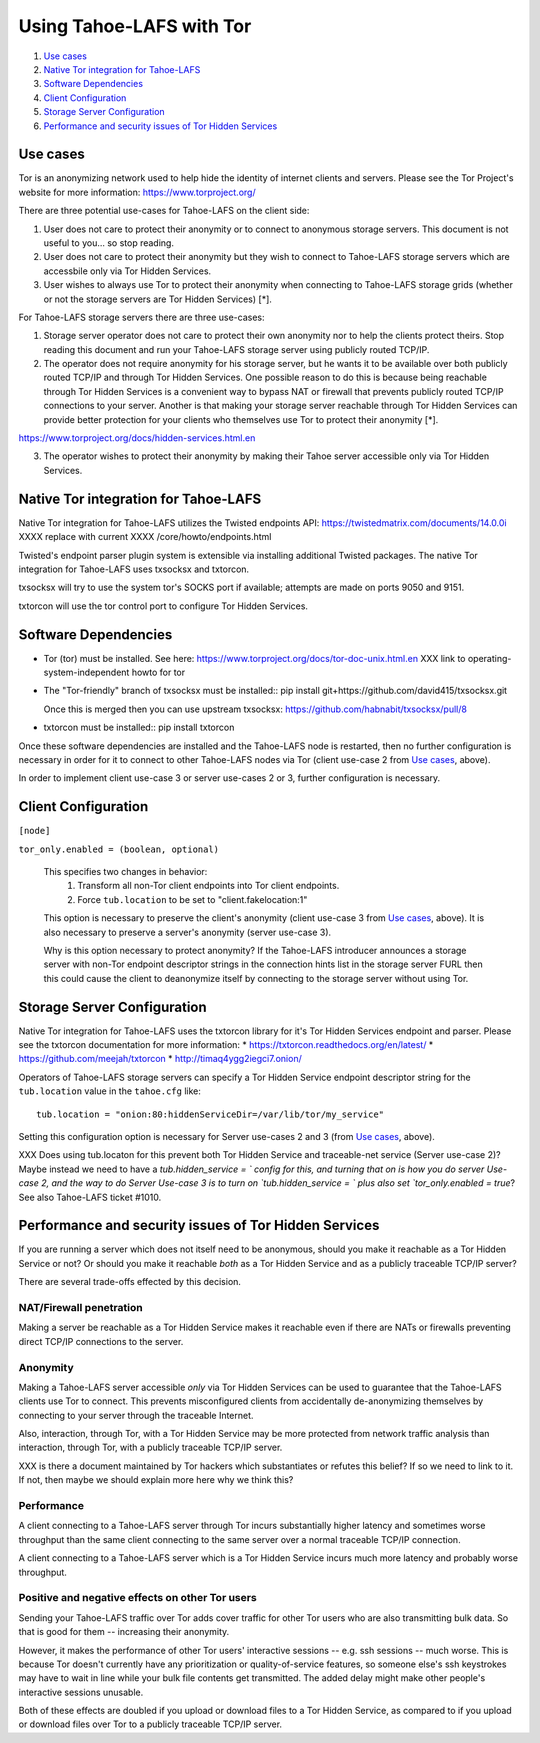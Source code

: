 ﻿.. -*- coding: utf-8-with-signature; fill-column: 77 -*-

=========================
Using Tahoe-LAFS with Tor
=========================

1.  `Use cases`_
2.  `Native Tor integration for Tahoe-LAFS`_
3.  `Software Dependencies`_
4.  `Client Configuration`_
5.  `Storage Server Configuration`_
6.  `Performance and security issues of Tor Hidden Services`_


Use cases
=========

Tor is an anonymizing network used to help hide the identity of internet
clients and servers. Please see the Tor Project's website for more information:
https://www.torproject.org/


There are three potential use-cases for Tahoe-LAFS on the client side:

1. User does not care to protect their anonymity or to connect to anonymous
   storage servers. This document is not useful to you... so stop reading.

2. User does not care to protect their anonymity but they wish to connect to
   Tahoe-LAFS storage servers which are accessbile only via Tor Hidden Services.

3. User wishes to always use Tor to protect their anonymity when
   connecting to Tahoe-LAFS storage grids (whether or not the storage servers
   are Tor Hidden Services) [*].


For Tahoe-LAFS storage servers there are three use-cases:

1. Storage server operator does not care to protect their own anonymity 
   nor to help the clients protect theirs. Stop reading this document 
   and run your Tahoe-LAFS storage server using publicly routed TCP/IP.

2. The operator does not require anonymity for his storage server, but
   he wants it to be available over both publicly routed TCP/IP and
   through Tor Hidden Services. One possible reason to do this is
   because being reachable through Tor Hidden Services is a convenient
   way to bypass NAT or firewall that prevents publicly routed TCP/IP
   connections to your server. Another is that making your storage
   server reachable through Tor Hidden Services can provide better
   protection for your clients who themselves use Tor to protect their
   anonymity [*].

https://www.torproject.org/docs/hidden-services.html.en

3. The operator wishes to protect their anonymity by making their 
   Tahoe server accessible only via Tor Hidden Services.



Native Tor integration for Tahoe-LAFS
=====================================

Native Tor integration for Tahoe-LAFS utilizes the Twisted endpoints API:
https://twistedmatrix.com/documents/14.0.0i XXXX replace with current XXXX /core/howto/endpoints.html

Twisted's endpoint parser plugin system is extensible via installing additional
Twisted packages. The native Tor integration for Tahoe-LAFS uses 
txsocksx and txtorcon.

txsocksx will try to use the system tor's SOCKS port if available;
attempts are made on ports 9050 and 9151.

txtorcon will use the tor control port to configure Tor Hidden Services.


Software Dependencies
=====================

* Tor (tor) must be installed. See here:
  https://www.torproject.org/docs/tor-doc-unix.html.en XXX link to operating-system-independent howto for tor

* The "Tor-friendly" branch of txsocksx must be installed::
  pip install git+https://github.com/david415/txsocksx.git

  Once this is merged then you can use upstream txsocksx:
  https://github.com/habnabit/txsocksx/pull/8


* txtorcon must be installed::
  pip install txtorcon

Once these software dependencies are installed and the Tahoe-LAFS node is restarted, then no further configuration is necessary in order for it to connect to other Tahoe-LAFS nodes via Tor (client use-case 2 from `Use cases`_, above).

In order to implement client use-case 3 or server use-cases 2 or 3, further configuration is necessary.


Client Configuration
====================

``[node]``

``tor_only.enabled = (boolean, optional)``

  This specifies two changes in behavior:
    1. Transform all non-Tor client endpoints into Tor client endpoints.
    2. Force ``tub.location`` to be set to "client.fakelocation:1"

  This option is necessary to preserve the client's anonymity (client
  use-case 3 from `Use cases`_, above). It is also necessary to
  preserve a server's anonymity (server use-case 3).

  Why is this option necessary to protect anonymity? If the Tahoe-LAFS
  introducer announces a storage server with non-Tor endpoint
  descriptor strings in the connection hints list in the storage
  server FURL then this could cause the client to deanonymize itself
  by connecting to the storage server without using Tor.


Storage Server Configuration
============================

Native Tor integration for Tahoe-LAFS uses the txtorcon library for it's
Tor Hidden Services endpoint and parser. Please see the txtorcon documentation
for more information:
* https://txtorcon.readthedocs.org/en/latest/
* https://github.com/meejah/txtorcon
* http://timaq4ygg2iegci7.onion/

Operators of Tahoe-LAFS storage servers can specify a Tor Hidden Service endpoint
descriptor string for the ``tub.location`` value in the ``tahoe.cfg`` like::

   tub.location = "onion:80:hiddenServiceDir=/var/lib/tor/my_service"

Setting this configuration option is necessary for Server use-cases 2 and 3 (from `Use cases`_, above).

XXX Does using tub.locaton for this prevent both Tor Hidden Service and traceable-net service (Server use-case 2)? Maybe instead we need to have a `tub.hidden_service = ` config for this, and turning that on is how you do server Use-case 2, and the way to do Server Use-case 3 is to turn on `tub.hidden_service = ` plus also set `tor_only.enabled = true`? See also Tahoe-LAFS ticket #1010.

Performance and security issues of Tor Hidden Services
======================================================

If you are running a server which does not itself need to be
anonymous, should you make it reachable as a Tor Hidden Service or
not? Or should you make it reachable *both* as a Tor Hidden Service
and as a publicly traceable TCP/IP server?

There are several trade-offs effected by this decision.

NAT/Firewall penetration
------------------------

Making a server be reachable as a Tor Hidden Service makes it
reachable even if there are NATs or firewalls preventing direct TCP/IP
connections to the server.

Anonymity
---------

Making a Tahoe-LAFS server accessible *only* via Tor Hidden Services
can be used to guarantee that the Tahoe-LAFS clients use Tor to
connect. This prevents misconfigured clients from accidentally
de-anonymizing themselves by connecting to your server through the
traceable Internet.

Also, interaction, through Tor, with a Tor Hidden Service may be more
protected from network traffic analysis than interaction, through Tor,
with a publicly traceable TCP/IP server.

XXX is there a document maintained by Tor hackers which substantiates or refutes this belief? If so we need to link to it. If not, then maybe we should explain more here why we think this?

Performance
-----------

A client connecting to a Tahoe-LAFS server through Tor incurs
substantially higher latency and sometimes worse throughput than the
same client connecting to the same server over a normal traceable
TCP/IP connection.

A client connecting to a Tahoe-LAFS server which is a Tor Hidden
Service incurs much more latency and probably worse throughput.

Positive and negative effects on other Tor users
------------------------------------------------

Sending your Tahoe-LAFS traffic over Tor adds cover traffic for other
Tor users who are also transmitting bulk data. So that is good for
them -- increasing their anonymity.

However, it makes the performance of other Tor users' interactive
sessions -- e.g. ssh sessions -- much worse. This is because Tor
doesn't currently have any prioritization or quality-of-service
features, so someone else's ssh keystrokes may have to wait in line
while your bulk file contents get transmitted. The added delay might
make other people's interactive sessions unusable.

Both of these effects are doubled if you upload or download files to a
Tor Hidden Service, as compared to if you upload or download files
over Tor to a publicly traceable TCP/IP server.


